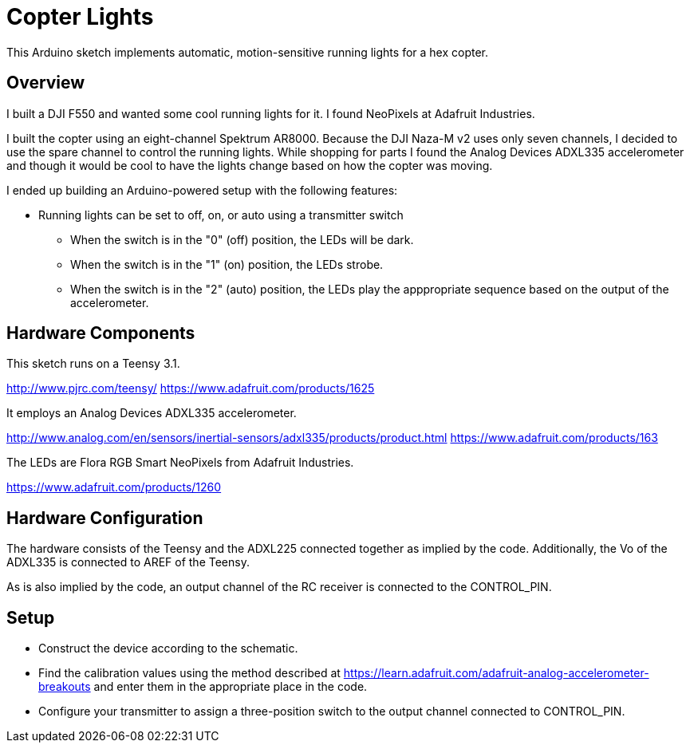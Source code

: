 = Copter Lights

This Arduino sketch implements automatic, motion-sensitive running lights for a hex copter.

== Overview

I built a DJI F550 and wanted some cool running lights for it. I found NeoPixels at Adafruit Industries. 

I built the copter using an eight-channel Spektrum AR8000. Because the DJI Naza-M v2 uses only seven channels, I decided to use the spare channel to control the running  lights. While shopping for parts I found the Analog Devices ADXL335 accelerometer and though it would be cool to have the lights change based on how the copter was moving.

I ended up building an Arduino-powered setup with the following features:

* Running lights can be set to off, on, or auto using a transmitter switch
** When the switch is in the "0" (off) position, the LEDs will be dark.
** When the switch is in the "1" (on) position, the LEDs strobe.
** When the switch is in the "2" (auto) position, the LEDs play the apppropriate sequence based on the output of the accelerometer.

== Hardware Components

This sketch runs on a Teensy 3.1.

http://www.pjrc.com/teensy/
https://www.adafruit.com/products/1625

It employs an Analog Devices ADXL335 accelerometer.

http://www.analog.com/en/sensors/inertial-sensors/adxl335/products/product.html
https://www.adafruit.com/products/163

The LEDs are Flora RGB Smart NeoPixels from Adafruit Industries.

https://www.adafruit.com/products/1260

== Hardware Configuration

The hardware consists of the Teensy and the ADXL225 connected together as implied by the code. Additionally, the Vo of the ADXL335 is connected to AREF of the Teensy.

As is also implied by the code, an output channel of the RC receiver is connected to the CONTROL_PIN.

== Setup
* Construct the device according to the schematic.
* Find the calibration values using the method described at https://learn.adafruit.com/adafruit-analog-accelerometer-breakouts and enter them in the appropriate place in the code.
* Configure your transmitter to assign a three-position switch to the output channel connected to CONTROL_PIN.


